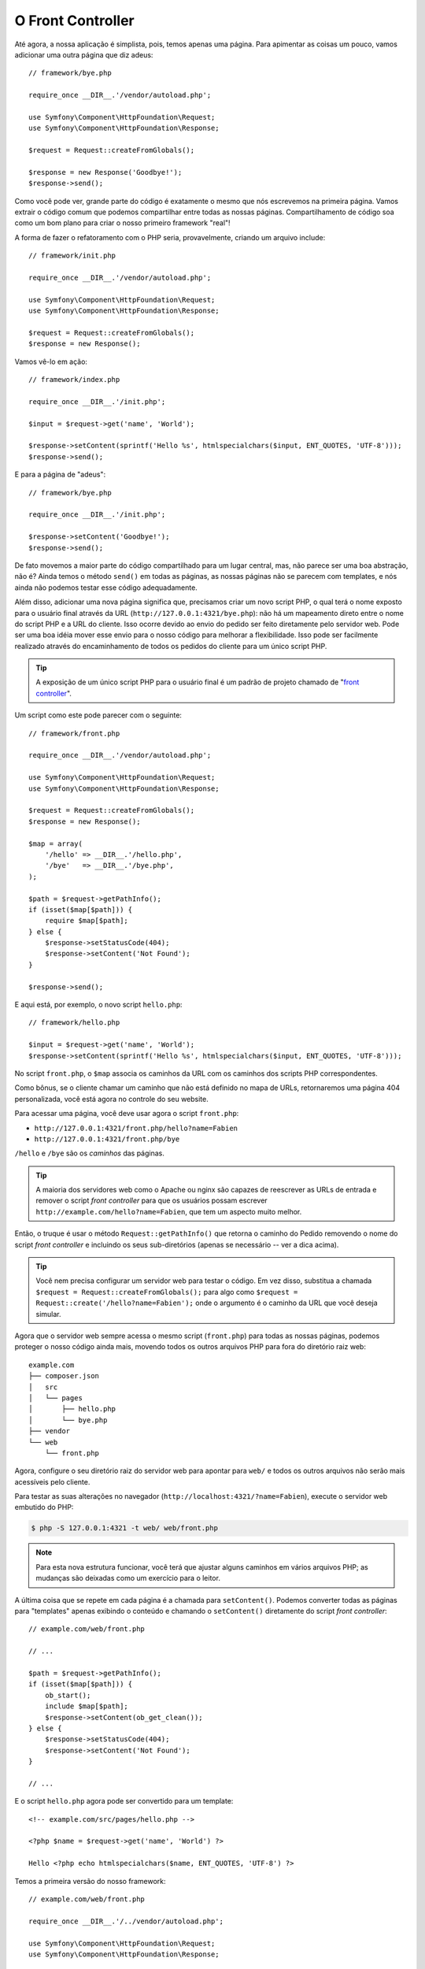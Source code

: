 O Front Controller
==================

Até agora, a nossa aplicação é simplista, pois, temos apenas uma página. Para
apimentar as coisas um pouco, vamos adicionar uma outra página que diz
adeus::

    // framework/bye.php

    require_once __DIR__.'/vendor/autoload.php';

    use Symfony\Component\HttpFoundation\Request;
    use Symfony\Component\HttpFoundation\Response;

    $request = Request::createFromGlobals();

    $response = new Response('Goodbye!');
    $response->send();

Como você pode ver, grande parte do código é exatamente o mesmo que nós escrevemos
na primeira página. Vamos extrair o código comum que podemos compartilhar entre
todas as nossas páginas. Compartilhamento de código soa como um bom plano para criar
o nosso primeiro framework "real"!

A forma de fazer o refatoramento com o PHP seria, provavelmente, criando um
arquivo include::

    // framework/init.php

    require_once __DIR__.'/vendor/autoload.php';

    use Symfony\Component\HttpFoundation\Request;
    use Symfony\Component\HttpFoundation\Response;

    $request = Request::createFromGlobals();
    $response = new Response();

Vamos vê-lo em ação::

    // framework/index.php

    require_once __DIR__.'/init.php';

    $input = $request->get('name', 'World');

    $response->setContent(sprintf('Hello %s', htmlspecialchars($input, ENT_QUOTES, 'UTF-8')));
    $response->send();

E para a página de "adeus"::

    // framework/bye.php

    require_once __DIR__.'/init.php';

    $response->setContent('Goodbye!');
    $response->send();

De fato movemos a maior parte do código compartilhado para um lugar central,
mas, não parece ser uma boa abstração, não é? Ainda temos o método 
``send()`` em todas as páginas, as nossas páginas não se parecem com 
templates, e nós ainda não podemos testar esse código adequadamente.

Além disso, adicionar uma nova página significa que, precisamos criar um novo 
script PHP, o qual terá o nome exposto para o usuário final através da URL
(``http://127.0.0.1:4321/bye.php``): não há um mapeamento direto entre o nome do script
PHP e a URL do cliente. Isso ocorre devido ao envio do pedido ser feito diretamente
pelo servidor web. Pode ser uma boa idéia mover esse envio para o nosso código
para melhorar a flexibilidade. Isso pode ser facilmente realizado através do
encaminhamento de todos os pedidos do cliente para um único script PHP.

.. tip::

    A exposição de um único script PHP para o usuário final é um padrão de projeto
    chamado de "`front controller`_".

Um script como este pode parecer com o seguinte::

    // framework/front.php

    require_once __DIR__.'/vendor/autoload.php';

    use Symfony\Component\HttpFoundation\Request;
    use Symfony\Component\HttpFoundation\Response;

    $request = Request::createFromGlobals();
    $response = new Response();

    $map = array(
        '/hello' => __DIR__.'/hello.php',
        '/bye'   => __DIR__.'/bye.php',
    );

    $path = $request->getPathInfo();
    if (isset($map[$path])) {
        require $map[$path];
    } else {
        $response->setStatusCode(404);
        $response->setContent('Not Found');
    }

    $response->send();

E aqui está, por exemplo, o novo script ``hello.php``::

    // framework/hello.php

    $input = $request->get('name', 'World');
    $response->setContent(sprintf('Hello %s', htmlspecialchars($input, ENT_QUOTES, 'UTF-8')));

No script ``front.php``, o ``$map`` associa os caminhos da URL com os 
caminhos dos scripts PHP correspondentes.

Como bônus, se o cliente chamar um caminho que não está definido no mapa de URLs,
retornaremos uma página 404 personalizada, você está agora no controle do seu website.

Para acessar uma página, você deve usar agora o script ``front.php``:

* ``http://127.0.0.1:4321/front.php/hello?name=Fabien``

* ``http://127.0.0.1:4321/front.php/bye``

``/hello`` e ``/bye`` são os *caminhos* das páginas.

.. tip::

    A maioria dos servidores web como o Apache ou nginx são capazes de reescrever 
    as URLs de entrada e remover o script *front controller* para que os usuários 
    possam escrever ``http://example.com/hello?name=Fabien``, que tem um aspecto muito
    melhor.

Então, o truque é usar o método ``Request::getPathInfo()`` que
retorna o caminho do Pedido removendo o nome do script *front controller*
e incluindo os seus sub-diretórios (apenas se necessário -- ver a dica acima).

.. tip::

    Você nem precisa configurar um servidor web para testar o código. Em vez disso,
    substitua a chamada ``$request = Request::createFromGlobals();`` para algo
    como ``$request = Request::create('/hello?name=Fabien');`` onde o
    argumento é o caminho da URL que você deseja simular.

Agora que o servidor web sempre acessa o mesmo script (``front.php``) para todas as
nossas páginas, podemos proteger o nosso código ainda mais, movendo todos os outros 
arquivos PHP para fora do diretório raiz web::

    example.com
    ├── composer.json
    │   src
    │   └── pages
    │       ├── hello.php
    │       └── bye.php
    ├── vendor
    └── web
        └── front.php

Agora, configure o seu diretório raiz do servidor web para apontar para ``web/`` e todos os
outros arquivos não serão mais acessíveis pelo cliente.

Para testar as suas alterações no navegador (``http://localhost:4321/?name=Fabien``), execute
o servidor web embutido do PHP:

.. code-block:: bash

    $ php -S 127.0.0.1:4321 -t web/ web/front.php

.. note::

    Para esta nova estrutura funcionar, você terá que ajustar alguns caminhos em
    vários arquivos PHP; as mudanças são deixadas como um exercício para o leitor.

A última coisa que se repete em cada página é a chamada para ``setContent()``.
Podemos converter todas as páginas para "templates" apenas exibindo o conteúdo e
chamando o ``setContent()`` diretamente do script *front controller*::

    // example.com/web/front.php

    // ...

    $path = $request->getPathInfo();
    if (isset($map[$path])) {
        ob_start();
        include $map[$path];
        $response->setContent(ob_get_clean());
    } else {
        $response->setStatusCode(404);
        $response->setContent('Not Found');
    }

    // ...

E o script ``hello.php`` agora pode ser convertido para um template::

    <!-- example.com/src/pages/hello.php -->

    <?php $name = $request->get('name', 'World') ?>

    Hello <?php echo htmlspecialchars($name, ENT_QUOTES, 'UTF-8') ?>

Temos a primeira versão do nosso framework::

    // example.com/web/front.php

    require_once __DIR__.'/../vendor/autoload.php';

    use Symfony\Component\HttpFoundation\Request;
    use Symfony\Component\HttpFoundation\Response;

    $request = Request::createFromGlobals();
    $response = new Response();

    $map = array(
        '/hello' => __DIR__.'/../src/pages/hello.php',
        '/bye'   => __DIR__.'/../src/pages/bye.php',
    );

    $path = $request->getPathInfo();
    if (isset($map[$path])) {
        ob_start();
        include $map[$path];
        $response->setContent(ob_get_clean());
    } else {
        $response->setStatusCode(404);
        $response->setContent('Not Found');
    }

    $response->send();

A adição de uma nova página é um processo de duas etapas: adicionar uma entrada em ``map`` e 
criar um template PHP em ``src/pages/``. No template, obtenha os dados do Pedido
através da variável ``$request`` e ajuste os cabeçalhos da Resposta através da variável 
``$response``.

.. note::

    Se você decidir parar por aqui, provavelmente poderá melhorar o seu framework
    extraindo o mapa de URLs para um arquivo de configuração.

.. _`front controller`: http://symfony.com/doc/current/book/from_flat_php_to_symfony2.html#a-front-controller-to-the-rescue
